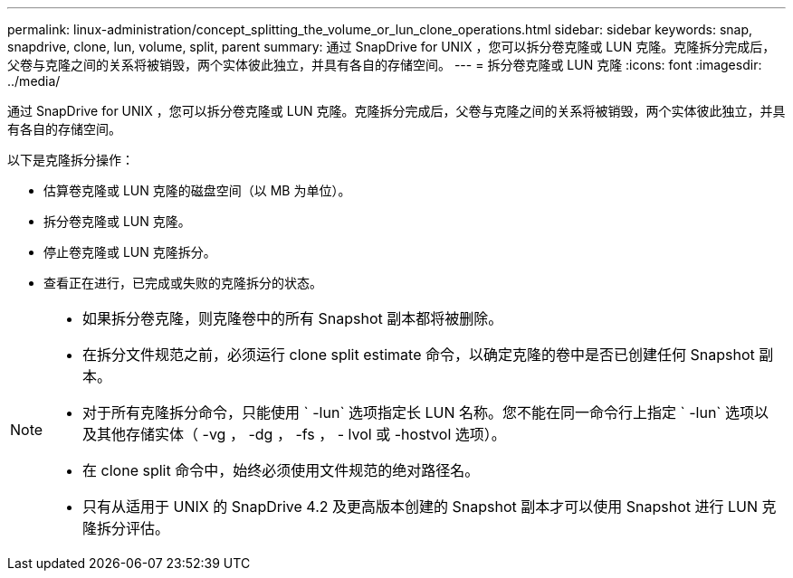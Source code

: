 ---
permalink: linux-administration/concept_splitting_the_volume_or_lun_clone_operations.html 
sidebar: sidebar 
keywords: snap, snapdrive, clone, lun, volume, split, parent 
summary: 通过 SnapDrive for UNIX ，您可以拆分卷克隆或 LUN 克隆。克隆拆分完成后，父卷与克隆之间的关系将被销毁，两个实体彼此独立，并具有各自的存储空间。 
---
= 拆分卷克隆或 LUN 克隆
:icons: font
:imagesdir: ../media/


[role="lead"]
通过 SnapDrive for UNIX ，您可以拆分卷克隆或 LUN 克隆。克隆拆分完成后，父卷与克隆之间的关系将被销毁，两个实体彼此独立，并具有各自的存储空间。

以下是克隆拆分操作：

* 估算卷克隆或 LUN 克隆的磁盘空间（以 MB 为单位）。
* 拆分卷克隆或 LUN 克隆。
* 停止卷克隆或 LUN 克隆拆分。
* 查看正在进行，已完成或失败的克隆拆分的状态。


[NOTE]
====
* 如果拆分卷克隆，则克隆卷中的所有 Snapshot 副本都将被删除。
* 在拆分文件规范之前，必须运行 clone split estimate 命令，以确定克隆的卷中是否已创建任何 Snapshot 副本。
* 对于所有克隆拆分命令，只能使用 ` -lun` 选项指定长 LUN 名称。您不能在同一命令行上指定 ` -lun` 选项以及其他存储实体（ -vg ， -dg ， -fs ， - lvol 或 -hostvol 选项）。
* 在 clone split 命令中，始终必须使用文件规范的绝对路径名。
* 只有从适用于 UNIX 的 SnapDrive 4.2 及更高版本创建的 Snapshot 副本才可以使用 Snapshot 进行 LUN 克隆拆分评估。


====